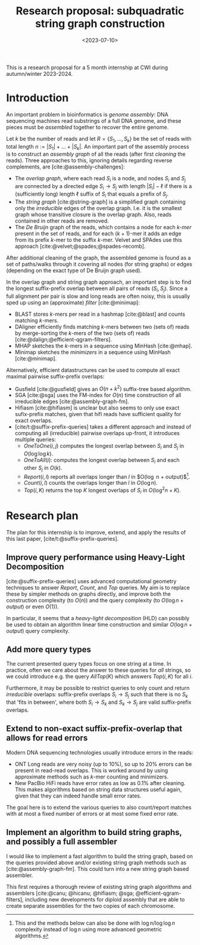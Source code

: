 #+title: Research proposal: subquadratic string graph construction
#+filetags: @ideas
#+date:  <2023-07-10>
#+hugo_front_matter_key_replace: author>authors
#+OPTIONS: ^:{}
#+toc: headlines 3

This is a research proposal for a 5 month internship at CWI during autumn/winter 2023-2024.

* Introduction

An important problem in bioinformatics is /genome assembly/:
DNA sequencing machines read substrings of a full DNA genome, and these pieces
must be /assembled/ together to recover the entire genome.

Let $k$ be the number of reads and let $R = \{S_1, \dots, S_k\}$ be the set of
reads with total length $n:= |S_1| + \dots + |S_k|$.
An important part of the assembly process is to construct an /assembly graph/ of
all the reads (after first /cleaning/ the reads).
Three approaches to this, ignoring details regarding reverse complements, are [cite:@assembly-challenges]:
- The /overlap graph/, where each read $S_i$ is a node, and nodes $S_i$
  and $S_j$ are connected by a directed edge $S_i\rightarrow S_j$ with length
  $|S_i| - \ell$ if there is a (sufficiently long) length $\ell$ suffix of $S_i$ that
  equals a prefix of $S_j$.
- The /string graph/ [cite:@string-graph] is a simplified graph
  containing only the /irreducible/ edges of the overlap graph. I.e. it is the
  smallest graph whose transitive closure is the overlap graph. Also, reads
  contained in other reads are removed.
- The /De Bruijn/ graph of the reads, which
  contains a node for each /$k$-mer/ present in the set of reads, and
  for each $(k+1)$-mer it adds an edge from its prefix $k$-mer to the suffix
  $k$-mer. Velvet and SPAdes use this approach [cite:@velvet;@spades;@spades-recomb].
After additional cleaning of the graph, the assembled genome is found as a set of paths/walks
through it covering all nodes (for string graphs) or edges (depending on the
exact type of De Bruijn graph used).

In the overlap graph and string graph approach, an important step is to find the
longest suffix-prefix overlap between all pairs of reads $(S_i, S_j)$. Since a
full alignment per pair is slow and long reads are often noisy, this is usually
sped up using an (approximate) /filter/ [cite:@minimap]:
- BLAST stores $k$-mers per read in a hashmap [cite:@blast] and counts matching
  $k$-mers.
- DAligner efficiently finds matching $k$-mers between two (sets of) reads by
  merge-sorting the $k$-mers of the two (sets of) reads [cite:@dalign;@efficient-qgram-filters].
- MHAP sketches the $k$-mers in a sequence using MinHash [cite:@mhap].
- Minimap sketches the /minimizers/ in a sequence using MinHash [cite:@minimap].

Alternatively, efficient datastructures can be used to compute all exact maximal
pairwise suffix-prefix overlaps:
- Gusfield [cite:@gusfield] gives an $O(n+k^2)$ suffix-tree based algorithm.
- SGA [cite:@sga] uses the FM-index for $O(n)$ time construction of all
  irreducible edges [cite:@assembly-graph-fm].
- Hifiasm [cite:@hifiasm] is unclear but also seems to only use exact
  sufix-prefix matches, given that hifi reads have sufficient quality for exact overlaps.
- [cite/t:@suffix-prefix-queries] takes a different approach and instead of
  computing all (irreducible) pairwise overlaps up-front, it introduces multiple queries:
  - $OneToOne(i,j)$ computes the longest overlap between $S_i$ and $S_j$ in
    $O(\log \log k)$.
  - $OneToAll(i)$: computes the longest overlap between $S_i$ and each other
    $S_j$ in $O(k)$.
  - $Report(i,l)$ reports all overlaps longer than $l$ in $O(\log n +
    output)$[fn::This and the methods below can also be done with $\log n / \log
    \log n$ complexity instead of $\log n$ using more advanced geometric algorithms.].
  - $Count(i,l)$ counts the overlaps longer than $l$ in $O(\log n)$.
  - $Top(i,K)$ returns the top $K$ longest overlaps of $S_i$ in $O(\log^2 n + K)$.

* Research plan
The plan for this internship is to improve, extend, and apply the results of this last
paper, [cite/t:@suffix-prefix-queries].

** Improve query performance using Heavy-Light Decomposition
[cite:@suffix-prefix-queries] uses advanced computational geometry techniques to
answer $Report$, $Count$, and $Top$ queries. My aim is to replace these by
simpler methods on graphs directly, and improve both the construction complexity
(to $O(n)$) and the query complexity (to $O(\log n+output)$ or even $O(1)$).

In particular, it seems that a /heavy-light decomposition/ (HLD) can possibly be used to
obtain an algorithm linear time construction and similar $O(\log n+output)$ query complexity.

** Add more query types
The current presented query types focus on one string at a time. In practice,
often we care about the answer to these queries for /all/ strings, so we could
introduce e.g. the query $AllTop(K)$ which answers $Top(i, K)$ for all $i$.

Furthermore, it may be possible to restrict queries to only count and return
/irreducible/ overlaps: suffix-prefix overlaps $S_i \rightarrow S_j$ such that there is no
$S_k$ that 'fits in between', where both $S_i \rightarrow S_k$ and $S_k
\rightarrow S_j$ are valid suffix-prefix overlaps.

** Extend to non-exact suffix-prefix-overlap that allows for read errors
Modern DNA sequencing technologies usually introduce errors in the reads:
- ONT Long reads are very noisy (up to $10\%$), so up to $20\%$ errors can be
  present in read-read overlaps. This is worked around by using approximate
  methods such as $k$-mer counting and minimizers.
- New PacBio HiFi reads have error rates as low as $0.1\%$ after
  cleaning. This makes algorithms based on string data structures useful again,
  given that they can indeed handle small error rates.

The goal here is to extend the various queries to also count/report matches with
at most a fixed number of errors or at most some fixed error rate.

** Implement an algorithm to build string graphs, and possibly a full assembler

I would like to implement a fast algorithm to build the string graph, based on
the queries provided above and/or existing string graph methods such as
[cite:@assembly-graph-fm]. This could turn into a new string graph based assembler.

This first requires a thorough review of existing string graph algorithms and
assemblers [cite:@canu; @hicanu; @hifiasm; @sga; @efficient-qgram-filters],
including new developments for diploid assembly that are able to create separate
assemblies for the two copies of each chromosome.


#+print_bibliography:

